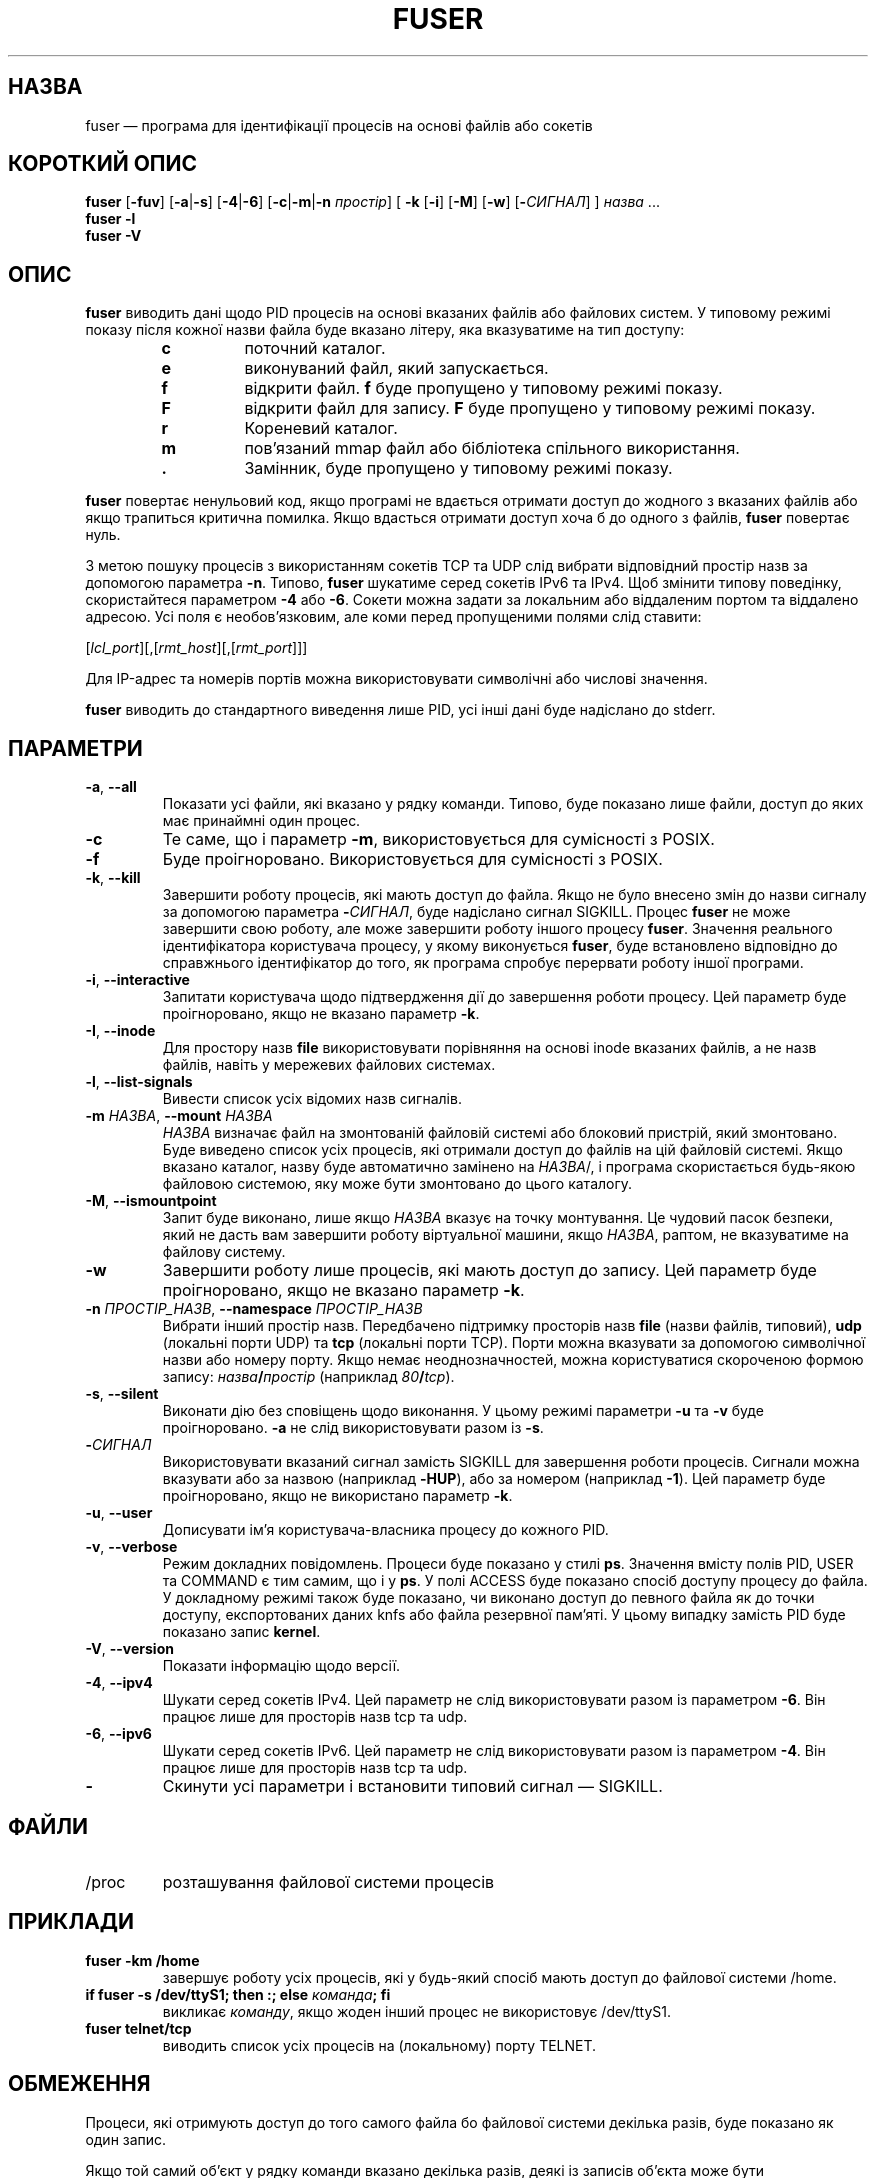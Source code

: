 .\"
.\" Copyright 1993-2005 Werner Almesberger
.\"           2005-2020 Craig Small
.\" This program is free software; you can redistribute it and/or modify
.\" it under the terms of the GNU General Public License as published by
.\" the Free Software Foundation; either version 2 of the License, or
.\" (at your option) any later version.
.\"
.\"*******************************************************************
.\"
.\" This file was generated with po4a. Translate the source file.
.\"
.\"*******************************************************************
.TH FUSER 1 "9 вересня 2020 року" psmisc "Команди користувача"
.SH НАЗВА
fuser — програма для ідентифікації процесів на основі файлів або сокетів
.SH "КОРОТКИЙ ОПИС"
.ad l
\fBfuser\fP [\fB\-fuv\fP] [\fB\-a\fP|\fB\-s\fP] [\fB\-4\fP|\fB\-6\fP] [\fB\-c\fP|\fB\-m\fP|\fB\-n\fP
\fIпростір\fP] [\fB\ \-k\fP [\fB\-i\fP] [\fB\-M\fP] [\fB\-w\fP] [\fB\-\fP\fIСИГНАЛ\fP] ] \fIназва\fP ...
.br
\fBfuser \-l\fP
.br
\fBfuser \-V\fP
.ad b
.SH ОПИС
\fBfuser\fP виводить дані щодо PID процесів на основі вказаних файлів або
файлових систем. У типовому режимі показу після кожної назви файла буде
вказано літеру, яка вказуватиме на тип доступу:
.PP
.RS
.PD 0
.TP 
\fBc\fP
поточний каталог.
.TP 
\fBe\fP
виконуваний файл, який запускається.
.TP 
\fBf\fP
відкрити файл. \fBf\fP буде пропущено у типовому режимі показу.
.TP 
\fBF\fP
відкрити файл для запису. \fBF\fP буде пропущено у типовому режимі показу.
.TP 
\fBr\fP
Кореневий каталог.
.TP 
\fBm\fP
пов'язаний mmap файл або бібліотека спільного використання.
.TP 
\&\fB.\fP
Замінник, буде пропущено у типовому режимі показу.
.PD
.RE
.LP
\fBfuser\fP повертає ненульовий код, якщо програмі не вдається отримати доступ
до жодного з вказаних файлів або якщо трапиться критична помилка. Якщо
вдасться отримати доступ хоча б до одного з файлів, \fBfuser\fP повертає нуль.
.PP
З метою пошуку процесів з використанням сокетів TCP та UDP слід вибрати
відповідний простір назв за допомогою параметра \fB\-n\fP. Типово, \fBfuser\fP
шукатиме серед сокетів IPv6 та IPv4. Щоб змінити типову поведінку,
скористайтеся параметром \fB\-4\fP або \fB\-6\fP. Сокети можна задати за локальним
або віддаленим портом та віддалено адресою. Усі поля є необов'язковим, але
коми перед пропущеними полями слід ставити:
.PP
[\fIlcl_port\fP][,[\fIrmt_host\fP][,[\fIrmt_port\fP]]]
.PP
Для IP\-адрес та номерів портів можна використовувати символічні або числові
значення.
.PP
\fBfuser\fP виводить до стандартного виведення лише PID, усі інші дані буде
надіслано до stderr.
.SH ПАРАМЕТРИ
.TP 
\fB\-a\fP, \fB\-\-all\fP
Показати усі файли, які вказано у рядку команди. Типово, буде показано лише
файли, доступ до яких має принаймні один процес.
.TP 
\fB\-c\fP
Те саме, що і параметр \fB\-m\fP, використовується для сумісності з POSIX.
.TP 
\fB\-f\fP
Буде проігноровано. Використовується для сумісності з POSIX.
.TP 
\fB\-k\fP, \fB\-\-kill\fP
Завершити роботу процесів, які мають доступ до файла. Якщо не було внесено
змін до назви сигналу за допомогою параметра \fB\-\fP\fIСИГНАЛ\/\fP, буде надіслано
сигнал SIGKILL. Процес \fBfuser\fP не може завершити свою роботу, але може
завершити роботу іншого процесу \fBfuser\fP. Значення реального ідентифікатора
користувача процесу, у якому виконується \fBfuser\fP, буде встановлено
відповідно до справжнього ідентифікатор до того, як програма спробує
перервати роботу іншої програми.
.TP 
\fB\-i\fP, \fB\-\-interactive\fP
Запитати користувача щодо підтвердження дії до завершення роботи
процесу. Цей параметр буде проігноровано, якщо не вказано параметр \fB\-k\fP.
.TP 
\fB\-I\fP, \fB\-\-inode\fP
Для простору назв \fBfile\fP використовувати порівняння на основі inode
вказаних файлів, а не назв файлів, навіть у мережевих файлових системах.
.TP 
\fB\-l\fP, \fB\-\-list\-signals\fP
Вивести список усіх відомих назв сигналів.
.TP 
\fB\-m\fP\fI НАЗВА\fP, \fB\-\-mount \fP\fIНАЗВА\fP
\fIНАЗВА\fP визначає файл на змонтованій файловій системі або блоковий
пристрій, який змонтовано. Буде виведено список усіх процесів, які отримали
доступ до файлів на цій файловій системі. Якщо вказано каталог, назву буде
автоматично замінено на \fIНАЗВА\fP/, і програма скористається будь\-якою
файловою системою, яку може бути змонтовано до цього каталогу.
.TP 
\fB\-M\fP, \fB\-\-ismountpoint\fP
Запит буде виконано, лише якщо \fIНАЗВА\fP вказує на точку монтування. Це
чудовий пасок безпеки, який не дасть вам завершити роботу віртуальної
машини, якщо \fIНАЗВА\fP, раптом, не вказуватиме на файлову систему.
.TP 
\fB\-w\fP
Завершити роботу лише процесів, які мають доступ до запису. Цей параметр
буде проігноровано, якщо не вказано параметр \fB\-k\fP.
.TP 
\fB\-n\fP \fIПРОСТІР_НАЗВ\fP, \fB\-\-namespace\fP \fIПРОСТІР_НАЗВ\fP
Вибрати інший простір назв. Передбачено підтримку просторів назв \fBfile\fP
(назви файлів, типовий), \fBudp\fP (локальні порти UDP) та \fBtcp\fP (локальні
порти TCP). Порти можна вказувати за допомогою символічної назви або номеру
порту. Якщо немає неоднозначностей, можна користуватися скороченою формою
запису: \fIназва\fP\fB/\fP\fIпростір\fP (наприклад \fI80\fP\fB/\fP\fItcp\fP).
.TP 
\fB\-s\fP, \fB\-\-silent\fP
Виконати дію без сповіщень щодо виконання. У цьому режимі параметри \fB\-u\fP та
\fB\-v\fP буде проігноровано. \fB\-a\fP не слід використовувати разом із \fB\-s\fP.
.TP 
\fB\-\fP\fIСИГНАЛ\fP
Використовувати вказаний сигнал замість SIGKILL для завершення роботи
процесів. Сигнали можна вказувати або за назвою (наприклад \fB\-HUP\fP), або за
номером (наприклад \fB\-1\fP). Цей параметр буде проігноровано, якщо не
використано параметр \fB\-k\fP.
.TP 
\fB\-u\fP, \fB\-\-user\fP
Дописувати ім'я користувача\-власника процесу до кожного PID.
.TP 
\fB\-v\fP, \fB\-\-verbose\fP
Режим докладних повідомлень. Процеси буде показано у стилі \fBps\fP. Значення
вмісту полів PID, USER та COMMAND є тим самим, що і у \fBps\fP. У полі ACCESS
буде показано спосіб доступу процесу до файла. У докладному режимі також
буде показано, чи виконано доступ до певного файла як до точки доступу,
експортованих даних knfs або файла резервної пам'яті. У цьому випадку
замість PID буде показано запис \fBkernel\fP.
.TP 
\fB\-V\fP, \fB\-\-version\fP
Показати інформацію щодо версії.
.TP 
\fB\-4\fP, \fB\-\-ipv4\fP
Шукати серед сокетів IPv4. Цей параметр не слід використовувати разом із
параметром \fB\-6\fP. Він працює лише для просторів назв tcp та udp.
.TP 
\fB\-6\fP, \fB\-\-ipv6\fP
Шукати серед сокетів IPv6. Цей параметр не слід використовувати разом із
параметром \fB\-4\fP. Він працює лише для просторів назв tcp та udp.
.IP \fB\-\fP
Скинути усі параметри і встановити типовий сигнал — SIGKILL.
.SH ФАЙЛИ
.TP 
/proc
розташування файлової системи процесів
.SH ПРИКЛАДИ
.TP 
\fBfuser \-km /home\fP
завершує роботу усіх процесів, які у будь\-який спосіб мають доступ до
файлової системи /home.
.TP 
\fBif fuser \-s /dev/ttyS1; then :; else \fP\fIкоманда\fP\fB; fi\fP
викликає \fIкоманду\fP, якщо жоден інший процес не використовує /dev/ttyS1.
.TP 
\fBfuser telnet/tcp\fP
виводить список усіх процесів на (локальному) порту TELNET.
.SH ОБМЕЖЕННЯ
Процеси, які отримують доступ до того самого файла бо файлової системи
декілька разів, буде показано як один запис.
.PP
Якщо той самий об'єкт у рядку команди вказано декілька разів, деякі із
записів об'єкта може бути проігноровано.
.PP
Якщо \fBfuser\fP запущено від імені звичайного користувача, програма зможе
отримати доступ лише до частини даних. Наслідком цього є те, що файли, які
відкрито процесами інших користувачів, можуть не потрапити до списку, а
виконувані файли може бути класифіковано як такі, що лише пов'язані із
файлом.
.PP
\fBfuser\fP не зможе включити до звіту дані жодного з тих процесів, доступ до
таблиці дескрипторів файлів яких обмежено правами доступу. Найчастіше
подібна проблема виникає, якщо виконується обробка сокетів TCP або UDP від
імені користувача, який не має прав доступу адміністратора (root). У таких
випадках \fBfuser\fP повідомить про те, що не має доступу до потрібних програмі
даних.
.PP
Встановлення для \fBfuser\fP SUID root може запобігти проблемам із доступом до
даних, але є небажаним із міркувань безпеки та конфіденційності.
.PP
Пошук для просторів назв \fBudp\fP та \fBtcp\fP, а також сокетів доменів UNIX не
можна виконувати, якщо ядро системи має версію, яка є старішою за 1.3.78.
.PP
Доступи ядра буде показано, лише якщо використано параметр \fB\-v\fP.
.PP
Параметр \fB\-k\fP працює лише для процесів. Якщо користувачем є kernel,
\fBfuser\fP виведе повідомлення\-пораду, але не виконуватиме ніяких дій щодо
завершення роботи процесу.
.SH ВАДИ
.PP
\fBfuser \-m /dev/sgX\fP покаже (або завершить роботу, якщо було вказано
параметр \fB\-k\fP) усі процеси, навіть якщо пристрій не налаштовано. Можуть
бути і інші пристрої, для яких така команда теж працюватиме.
.PP
Якщо буде вказано параметр монтування \fB\-m\fP, програма працюватиме із усіма
файлами на пристрої, які за назвою збігатимуться зі вказаним
файлом. Скористайтеся додатковим параметром \fB\-M\fP, якщо вам потрібні дані
лише для самої точки монтування.
.SH "ТАКОЖ ПЕРЕГЛЯНЬТЕ"
\fBkill\fP(1), \fBkillall\fP(1), \fBlsof\fP(8), \fBpkill\fP(1), \fBps\fP(1), \fBkill\fP(2).
